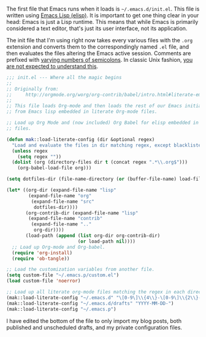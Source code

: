 The first file that Emacs runs when it loads is =~/.emacs.d/init.el=. This file is written using [[https://en.wikipedia.org/wiki/Emacs_Lisp][Emacs Lisp (elisp)]]. It is important to get one thing clear in your head: Emacs is just a Lisp runtime. This means that while Emacs is primarily considered a text editor, that's just its user interface, not its application.

The init file that I'm using right now takes every various files with the =.org= extension and converts them to the correspondingly named =.el= file, and then evaluates the files altering the Emacs active session. Comments are prefixed with [[https://www.gnu.org/software/emacs/manual/html_node/elisp/Comment-Tips.html][varying numbers of semicolons]]. In classic Unix fashion, [[https://en.wikipedia.org/wiki/Lions%2527_Commentary_on_UNIX_6th_Edition,_with_Source_Code#.22You_are_not_expected_to_understand_this.22][you are not expected to understand this]].

#+BEGIN_SRC emacs-lisp :tangle no
  ;;; init.el --- Where all the magic begins
  ;;
  ;; Originally from:
  ;;     http://orgmode.org/worg/org-contrib/babel/intro.html#literate-emacs-init
  ;;
  ;; This file loads Org-mode and then loads the rest of our Emacs initialization
  ;; from Emacs lisp embedded in literate Org-mode files.

  ;; Load up Org Mode and (now included) Org Babel for elisp embedded in Org Mode
  ;; files.

  (defun mak::load-literate-config (dir &optional regex)
    "Load and evaluate the files in dir matching regex, except blacklisted files."
    (unless regex
      (setq regex ""))
    (dolist (org (directory-files dir t (concat regex ".*\\.org$")))
      (org-babel-load-file org)))

  (setq dotfiles-dir (file-name-directory (or (buffer-file-name) load-file-name)))

  (let* ((org-dir (expand-file-name "lisp"
          (expand-file-name "org"
           (expand-file-name "src"
            dotfiles-dir))))
         (org-contrib-dir (expand-file-name "lisp"
          (expand-file-name "contrib"
           (expand-file-name ".."
            org-dir))))
         (load-path (append (list org-dir org-contrib-dir)
                            (or load-path nil))))
    ;; Load up Org-mode and Org-babel.
    (require 'org-install)
    (require 'ob-tangle))

  ;; Load the customization variables from another file.
  (setq custom-file "~/.emacs.p/custom.el")
  (load custom-file 'noerror)

  ;; Load up all literate org-mode files matching the regex in each directory.
  (mak::load-literate-config "~/.emacs.d" "\[0-9\]\\{4\\}-\[0-9\]\\{2\\}-\[0-9\]\\{2\\}-")
  (mak::load-literate-config "~/.emacs.d/drafts" "YYYY-MM-DD-")
  (mak::load-literate-config "~/.emacs.p")
#+END_SRC

I have edited the bottom of the file to only import my blog posts, both published and unscheduled drafts, and my private configuration files.

